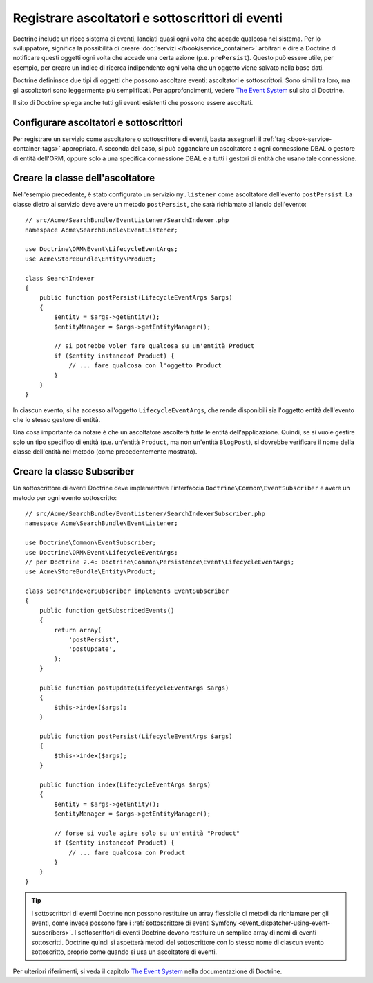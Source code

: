 .. index::
   single: Doctrine; Ascoltatori e sottoscrittori di eventi

.. _doctrine-event-config:

Registrare ascoltatori e sottoscrittori di eventi
=================================================

Doctrine include un ricco sistema di eventi, lanciati quasi ogni volta che accade
qualcosa nel sistema. Per lo sviluppatore, significa la possibilità di creare
:doc:`servizi </book/service_container>` arbitrari e dire a Doctrine di notificare
questi oggetti ogni volta che accade una certa azione (p.e. ``prePersist``).
Questo può essere utile, per esempio, per creare un indice di ricerca indipendente
ogni volta che un oggetto viene salvato nella base dati.

Doctrine defininsce due tipi di oggetti che possono ascoltare eventi:
ascoltatori e sottoscrittori. Sono simili tra loro, ma gli ascoltatori sono leggermente
più semplificati. Per approfondimenti, vedere `The Event System`_ sul sito di Doctrine.

Il sito di Doctrine spiega anche tutti gli eventi esistenti che possono essere ascoltati.

Configurare ascoltatori e sottoscrittori
----------------------------------------

Per registrare un servizio come ascoltatore o sottoscrittore di eventi, basta assegnarli
il :ref:`tag <book-service-container-tags>` appropriato. A seconda del caso,
si può agganciare un ascoltatore a ogni connessione DBAL o gestore di entità
dell'ORM, oppure solo a una specifica connessione DBAL e a tutti i gestori di entità
che usano tale connessione.

.. configuration-block::

    .. code-block:: yaml

        doctrine:
            dbal:
                default_connection: default
                connections:
                    default:
                        driver: pdo_sqlite
                        memory: true

        services:
            my.listener:
                class: Acme\SearchBundle\EventListener\SearchIndexer
                tags:
                    - { name: doctrine.event_listener, event: postPersist }
            my.listener2:
                class: Acme\SearchBundle\EventListener\SearchIndexer2
                tags:
                    - { name: doctrine.event_listener, event: postPersist, connection: default }
            my.subscriber:
                class: Acme\SearchBundle\EventListener\SearchIndexerSubscriber
                tags:
                    - { name: doctrine.event_subscriber, connection: default }

    .. code-block:: xml

        <?xml version="1.0" ?>
        <container xmlns="http://symfony.com/schema/dic/services"
            xmlns:doctrine="http://symfony.com/schema/dic/doctrine">

            <doctrine:config>
                <doctrine:dbal default-connection="default">
                    <doctrine:connection driver="pdo_sqlite" memory="true" />
                </doctrine:dbal>
            </doctrine:config>

            <services>
                <service id="my.listener" class="Acme\SearchBundle\EventListener\SearchIndexer">
                    <tag name="doctrine.event_listener" event="postPersist" />
                </service>
                <service id="my.listener2" class="Acme\SearchBundle\EventListener\SearchIndexer2">
                    <tag name="doctrine.event_listener" event="postPersist" connection="default" />
                </service>
                <service id="my.subscriber" class="Acme\SearchBundle\EventListener\SearchIndexerSubscriber">
                    <tag name="doctrine.event_subscriber" connection="default" />
                </service>
            </services>
        </container>

    .. code-block:: php

        use Symfony\Component\DependencyInjection\Definition;

        $container->loadFromExtension('doctrine', array(
            'dbal' => array(
                'default_connection' => 'default',
                'connections' => array(
                    'default' => array(
                        'driver' => 'pdo_sqlite',
                        'memory' => true,
                    ),
                ),
            ),
        ));

        $container
            ->setDefinition(
                'my.listener',
                new Definition('Acme\SearchBundle\EventListener\SearchIndexer')
            )
            ->addTag('doctrine.event_listener', array('event' => 'postPersist'))
        ;
        $container
            ->setDefinition(
                'my.listener2',
                new Definition('Acme\SearchBundle\EventListener\SearchIndexer2')
            )
            ->addTag('doctrine.event_listener', array('event' => 'postPersist', 'connection' => 'default'))
        ;
        $container
            ->setDefinition(
                'my.subscriber',
                new Definition('Acme\SearchBundle\EventListener\SearchIndexerSubscriber')
            )
            ->addTag('doctrine.event_subscriber', array('connection' => 'default'))
        ;

Creare la classe dell'ascoltatore
---------------------------------

Nell'esempio precedente, è stato configurato un servizio ``my.listener`` come ascoltatore
dell'evento ``postPersist``. La classe dietro al servizio deve avere un metodo
``postPersist``, che sarà richiamato al lancio dell'evento::

    // src/Acme/SearchBundle/EventListener/SearchIndexer.php
    namespace Acme\SearchBundle\EventListener;

    use Doctrine\ORM\Event\LifecycleEventArgs;
    use Acme\StoreBundle\Entity\Product;

    class SearchIndexer
    {
        public function postPersist(LifecycleEventArgs $args)
        {
            $entity = $args->getEntity();
            $entityManager = $args->getEntityManager();

            // si potrebbe voler fare qualcosa su un'entità Product
            if ($entity instanceof Product) {
                // ... fare qualcosa con l'oggetto Product
            }
        }
    }

In ciascun evento, si ha accesso all'oggetto ``LifecycleEventArgs``, che rende
disponibili sia l'oggetto entità dell'evento che lo stesso gestore di
entità.

Una cosa importante da notare è che un ascoltatore ascolterà *tutte* le
entità dell'applicazione. Quindi, se si vuole gestire solo un tipo
specifico di entità (p.e. un'entità ``Product``, ma non un'entità ``BlogPost``),
si dovrebbe verificare il nome della classe dell'entità nel metodo
(come precedentemente mostrato).

Creare la classe Subscriber
---------------------------

Un sottoscrittore di eventi Doctrine deve implementare l'interfaccia ``Doctrine\Common\EventSubscriber``
e avere un metodo per ogni evento sottoscritto::

    // src/Acme/SearchBundle/EventListener/SearchIndexerSubscriber.php
    namespace Acme\SearchBundle\EventListener;

    use Doctrine\Common\EventSubscriber;
    use Doctrine\ORM\Event\LifecycleEventArgs;
    // per Doctrine 2.4: Doctrine\Common\Persistence\Event\LifecycleEventArgs;
    use Acme\StoreBundle\Entity\Product;

    class SearchIndexerSubscriber implements EventSubscriber
    {
        public function getSubscribedEvents()
        {
            return array(
                'postPersist',
                'postUpdate',
            );
        }

        public function postUpdate(LifecycleEventArgs $args)
        {
            $this->index($args);
        }

        public function postPersist(LifecycleEventArgs $args)
        {
            $this->index($args);
        }

        public function index(LifecycleEventArgs $args)
        {
            $entity = $args->getEntity();
            $entityManager = $args->getEntityManager();

            // forse si vuole agire solo su un'entità "Product"
            if ($entity instanceof Product) {
                // ... fare qualcosa con Product
            }
        }
    }

.. tip::

    I sottoscrittori di eventi Doctrine non possono restituire un array flessibile di metodi da
    richiamare per gli eventi, come invece possono fare i :ref:`sottoscrittore di eventi Symfony <event_dispatcher-using-event-subscribers>`.
    I sottoscrittori di eventi Doctrine devono restituire un semplice array di nomi di eventi
    sottoscritti. Doctrine quindi si aspetterà metodi del sottoscrittore
    con lo stesso nome di ciascun evento sottoscritto, proprio come quando si usa un ascoltatore di eventi.

Per ulteriori riferimenti, si veda il capitolo `The Event System`_ nella documentazione di Doctrine.

.. _`The Event System`: http://docs.doctrine-project.org/projects/doctrine-orm/en/latest/reference/events.html
